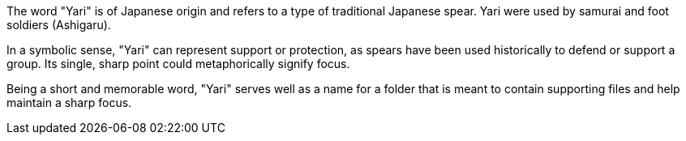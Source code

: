 The word "Yari" is of Japanese origin and refers to a type of traditional Japanese spear. 
Yari were used by samurai and foot soldiers (Ashigaru).

In a symbolic sense, "Yari" can represent support or protection, 
as spears have been used historically to defend or support a group. 
Its single, sharp point could metaphorically signify focus.

Being a short and memorable word, 
"Yari" serves well as a name for a folder 
that is meant to contain supporting files 
and help maintain a sharp focus.